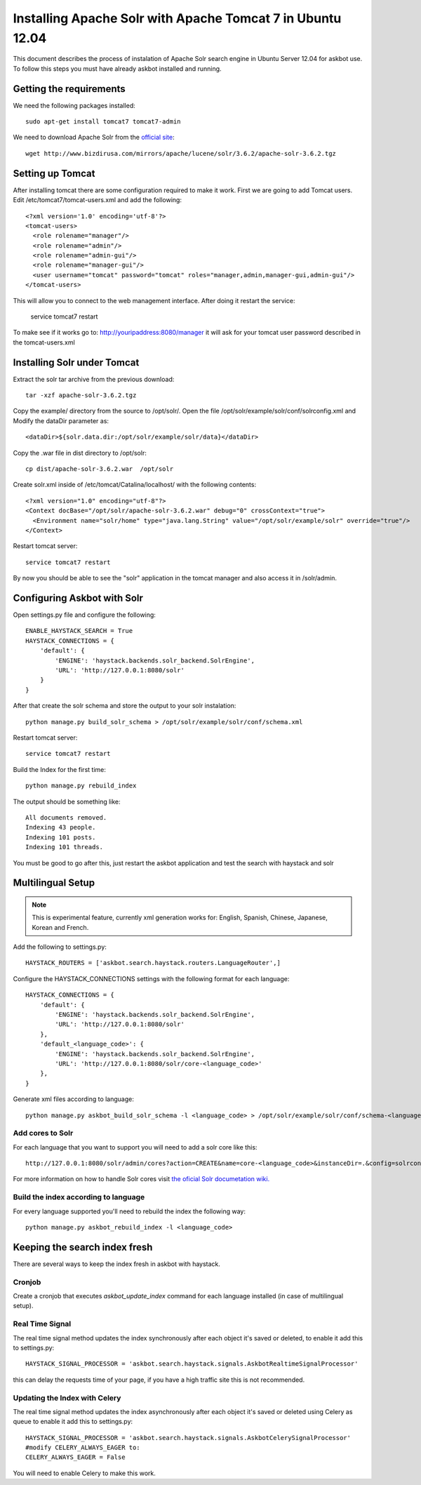.. _solr:

===========================================================
Installing Apache Solr with Apache Tomcat 7 in Ubuntu 12.04
===========================================================


This document describes the process of instalation of Apache Solr search engine in Ubuntu Server  12.04
for askbot use. To follow this steps you must have already askbot installed and running.

Getting the requirements
========================

We need the following packages installed::

    sudo apt-get install tomcat7 tomcat7-admin

We need to download Apache Solr from the `official site <http://lucene.apache.org/solr/downloads.html>`_::

    wget http://www.bizdirusa.com/mirrors/apache/lucene/solr/3.6.2/apache-solr-3.6.2.tgz 

Setting up Tomcat
=================

After installing tomcat there are some configuration required to make it work. First we are going to add 
Tomcat users. Edit /etc/tomcat7/tomcat-users.xml and add the following::

    <?xml version='1.0' encoding='utf-8'?>
    <tomcat-users>
      <role rolename="manager"/>
      <role rolename="admin"/>
      <role rolename="admin-gui"/>
      <role rolename="manager-gui"/>
      <user username="tomcat" password="tomcat" roles="manager,admin,manager-gui,admin-gui"/>
    </tomcat-users>

This will allow you to connect to the web management interface. After doing it restart the service:

    service tomcat7 restart

To make see if it works go to: http://youripaddress:8080/manager it will ask for your tomcat user password 
described in the tomcat-users.xml

Installing Solr under Tomcat
============================

Extract the solr tar archive from the previous download::

    tar -xzf apache-solr-3.6.2.tgz

Copy the example/ directory from the source to /opt/solr/. Open the file /opt/solr/example/solr/conf/solrconfig.xml 
and Modify the dataDir parameter as:: 

    <dataDir>${solr.data.dir:/opt/solr/example/solr/data}</dataDir>

Copy the .war file in dist directory to /opt/solr::

    cp dist/apache-solr-3.6.2.war  /opt/solr

Create solr.xml inside of /etc/tomcat/Catalina/localhost/ with the following contents::

    <?xml version="1.0" encoding="utf-8"?>
    <Context docBase="/opt/solr/apache-solr-3.6.2.war" debug="0" crossContext="true">
      <Environment name="solr/home" type="java.lang.String" value="/opt/solr/example/solr" override="true"/>
    </Context>

Restart tomcat server::
    
    service tomcat7 restart

By now you should be able to see the "solr" application in the tomcat manager and also access it in /solr/admin.


Configuring Askbot with Solr
============================

Open settings.py file and configure the following::

    ENABLE_HAYSTACK_SEARCH = True
    HAYSTACK_CONNECTIONS = {
        'default': {
            'ENGINE': 'haystack.backends.solr_backend.SolrEngine',
            'URL': 'http://127.0.0.1:8080/solr'
        }
    }

After that create the solr schema and store the output to your solr instalation::

    python manage.py build_solr_schema > /opt/solr/example/solr/conf/schema.xml

Restart tomcat server::
    
    service tomcat7 restart

Build the Index for the first time::

    python manage.py rebuild_index

The output should be something like::

    All documents removed.
    Indexing 43 people.
    Indexing 101 posts.
    Indexing 101 threads.

You must be good to go after this, just restart the askbot application and test the search with haystack and solr


Multilingual Setup
==================

.. note::
    This is experimental feature, currently xml generation works for: English, Spanish, Chinese, Japanese, Korean and French.

Add the following to settings.py::

    HAYSTACK_ROUTERS = ['askbot.search.haystack.routers.LanguageRouter',]

Configure the HAYSTACK_CONNECTIONS settings with the following format for each language::

    HAYSTACK_CONNECTIONS = {
        'default': {
            'ENGINE': 'haystack.backends.solr_backend.SolrEngine',
            'URL': 'http://127.0.0.1:8080/solr'
        },
        'default_<language_code>': {
            'ENGINE': 'haystack.backends.solr_backend.SolrEngine',
            'URL': 'http://127.0.0.1:8080/solr/core-<language_code>'
        },
    }


Generate xml files according to language::

    python manage.py askbot_build_solr_schema -l <language_code> > /opt/solr/example/solr/conf/schema-<language_code>.xml 

Add cores to Solr
-----------------

For each language that you want to support you will need to add a solr core like this::

    http://127.0.0.1:8080/solr/admin/cores?action=CREATE&name=core-<language_code>&instanceDir=.&config=solrconfig.xml&schema=schema-<language_code>.xml&dataDir=data

For more information on how to handle Solr cores visit `the oficial Solr documetation wiki. <http://wiki.apache.org/solr/CoreAdmin>`_

Build the index according to language
-------------------------------------

For every language supported you'll need to rebuild the index the following way::

    python manage.py askbot_rebuild_index -l <language_code>


Keeping the search index fresh
==============================

There are several ways to keep the index fresh in askbot with haystack.

Cronjob
-------

Create a cronjob that executes *askbot_update_index* command for each language installed (in case of multilingual setup).

Real Time Signal
----------------

The real time signal method updates the index synchronously after each object it's  saved or deleted, to enable it add this to settings.py::

    HAYSTACK_SIGNAL_PROCESSOR = 'askbot.search.haystack.signals.AskbotRealtimeSignalProcessor'

this can delay the requests time of your page, if you have a high traffic site this is not recommended.

Updating the Index with Celery
------------------------------

The real time signal method updates the index asynchronously after each object it's  saved or deleted using Celery as queue  to enable it add this to settings.py::

    HAYSTACK_SIGNAL_PROCESSOR = 'askbot.search.haystack.signals.AskbotCelerySignalProcessor'
    #modify CELERY_ALWAYS_EAGER to:
    CELERY_ALWAYS_EAGER = False

You will need to enable Celery to make this work. 
